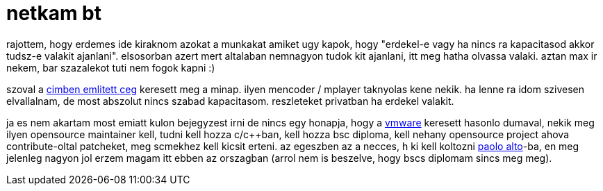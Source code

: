 = netkam bt

:slug: netkam-bt
:category: munka
:tags: hu
:date: 2008-05-07T22:31:53Z
++++
<p>rajottem, hogy erdemes ide kiraknom azokat a munkakat amiket ugy kapok, hogy "erdekel-e vagy ha nincs ra kapacitasod akkor tudsz-e valakit ajanlani". elsosorban azert mert altalaban nemnagyon tudok kit ajanlani, itt meg hatha olvassa valaki. aztan max ir nekem, bar szazalekot tuti nem fogok kapni :)</p><p>szoval a <a href="http://netkam.hu/">cimben emlitett ceg</a> keresett meg a minap. ilyen mencoder / mplayer taknyolas kene nekik. ha lenne ra idom szivesen elvallalnam, de most abszolut nincs szabad kapacitasom. reszleteket privatban ha erdekel valakit.</p><p>ja es nem akartam most emiatt kulon bejegyzest irni de nincs egy honapja, hogy a <a href="http://vmware.com/">vmware</a> keresett hasonlo dumaval, nekik meg ilyen opensource maintainer kell, tudni kell hozza c/c++ban, kell hozza bsc diploma, kell nehany opensource project ahova contribute-oltal patcheket, meg scmekhez kell kicsit erteni. az egeszben az a necces, h ki kell koltozni <a href="http://maps.google.com/maps?f=q&amp;hl=en&amp;geocode=&amp;q=Palo+Alto,+ca&amp;ie=UTF8&amp;ll=37.486846,-122.161102&amp;spn=0.46639,0.933838&amp;z=10">paolo alto</a>-ba, en meg jelenleg nagyon jol erzem magam itt ebben az orszagban (arrol nem is beszelve, hogy bscs diplomam sincs meg meg).</p>
++++
